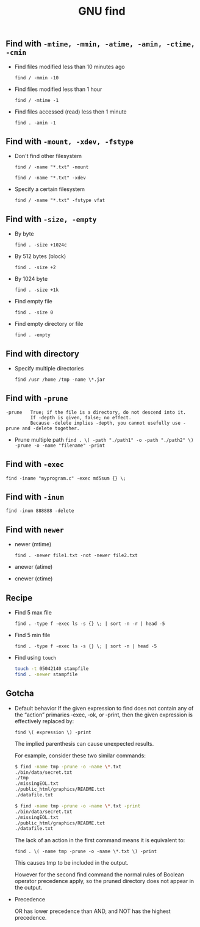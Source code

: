 #+TITLE: GNU find
#+OPTIONS: ^:nil

** Find with =-mtime, -mmin, -atime, -amin, -ctime, -cmin=
+ Find files modified less than 10 minutes ago

  =find / -mmin -10=

+ Find files modified less than 1 hour

  =find / -mtime -1=

+ Find files accessed (read) less then 1 minute

  =find . -amin -1=


** Find with =-mount, -xdev, -fstype=
+ Don't find other filesystem

  =find / -name "*.txt" -mount=

  =find / -name "*.txt" -xdev=

+ Specify a certain filesystem

  =find / -name "*.txt" -fstype vfat=


** Find with =-size, -empty=
+ By byte

  =find . -size +1024c=

+ By 512 bytes (block)

  =find . -size +2=

+ By 1024 byte

  =find . -size +1k=

+ Find empty file

  =find . -size 0=

+ Find empty directory or file

  =find . -empty=

** Find with directory
+ Specify multiple directories

  =find /usr /home /tmp -name \*.jar=


** Find with =-prune=

#+BEGIN_EXAMPLE
-prune   True; if the file is a directory, do not descend into it.
         If -depth is given, false; no effect.
         Because -delete implies -depth, you cannot usefully use -prune and -delete together.
#+END_EXAMPLE

- Prune multiple path
  =find . \( -path "./path1" -o -path "./path2" \) -prune -o -name "filename" -print=


** Find with =-exec=

=find -iname "myprogram.c" -exec md5sum {} \;=


** Find with =-inum=

=find -inum 888888 -delete=


** Find with =newer=

+ newer (mtime)

  =find . -newer file1.txt -not -newer file2.txt=

+ anewer (atime)

+ cnewer (ctime)



** Recipe

+ Find 5 max file

  =find . -type f -exec ls -s {} \; | sort -n -r | head -5=

+ Find 5 min file

  =find . -type f -exec ls -s {} \; | sort -n | head -5=

+ Find using =touch=

  #+BEGIN_SRC bash
    touch -t 05042140 stampfile
    find . -newer stampfile
  #+END_SRC



** Gotcha
+ Default behavior
  If the given expression to find does not contain any of the “action” primaries ‑exec, ‑ok, or ‑print, then the given expression is effectively replaced by:

  =find \( expression \) -print=

  The implied parenthesis can cause unexpected results.

  For example, consider these two similar commands:

  #+BEGIN_SRC bash
  $ find -name tmp -prune -o -name \*.txt
  ./bin/data/secret.txt
  ./tmp
  ./missingEOL.txt
  ./public_html/graphics/README.txt
  ./datafile.txt

  $ find -name tmp -prune -o -name \*.txt -print
  ./bin/data/secret.txt
  ./missingEOL.txt
  ./public_html/graphics/README.txt
  ./datafile.txt
  #+END_SRC

  The lack of an action in the first command means it is equivalent to:

  =find . \( -name tmp -prune -o -name \*.txt \) -print=

  This causes tmp to be included in the output.

  However for the second find command the normal rules of Boolean operator precedence apply, so the pruned directory does not appear in the output.

+ Precedence

  OR has lower precedence than AND, and NOT has the highest precedence.
